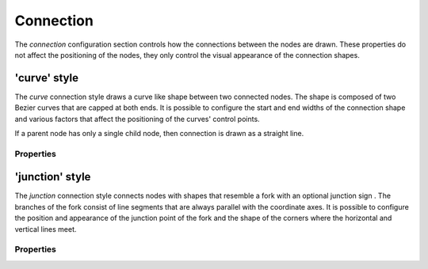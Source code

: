 Connection
==========

The *connection* configuration section controls how the connections between the
nodes are drawn. These properties do not affect the positioning of the nodes,
they only control the visual appearance of the connection shapes.


'curve' style
-------------

The *curve* connection style draws a curve like shape between two connected
nodes. The shape is composed of two Bezier curves that are capped at both ends.
It is possible to configure the start and end widths of the connection shape
and various factors that affect the positioning of the curves' control points.

If a parent node has only a single child node, then connection is drawn
as a straight line.


Properties
^^^^^^^^^^

.. property:: nodeLineWidthStart

    .. propparams:: Number 9.8    
       :values: >0.0

    Width of the connection curve at the start (parent node end).


.. property:: nodeLineWidthEnd

    .. propparams:: Number 1.4
       :values: >0.0

    Width of the connection curve at the end (child node end).


.. property:: nodeCx1Factor

    .. propparams:: Number 0.7

    X-factor of the first control point of the connection curve. The X
    position of the first control point is calculated by multiplying
    this value by the horizontal distance between the two nodes then
    adding the result to the X position of the parent node. It is
    recommended to use values between *0.0* and *1.0* for property.

    

.. property:: nodeCx2Factor

    .. propparams:: Number .28

    X-factor of the second control point of the connection curve. The X
    position of the second control point is calculated by multiplying
    this value by the horizontal distance between the two nodes then
    adding the result to the X position of the child node. It is
    recommended to use values between *0.0* and *1.0* for this property.



.. property:: nodeCy1Factor

    .. propparams:: Number 0.0

    Y-factor of the first control point of the connection curve. The Y
    position of the first control point is calculated by multiplying
    this value by the vertical distance between the two nodes then
    adding the result to the Y position of the parent node. It is
    recommended to use values between *0.0* and *1.0* for property.



.. property:: nodeCy2Factor

    .. propparams:: Number 0.0

    Y-factor of the second control point of the connection curve. The Y
    position of the second control point is calculated by multiplying
    this value by the vertical distance between the two nodes then
    adding the result to the Y position of the child node. It is
    recommended to use values between *0.0* and *1.0* for property.



'junction' style
----------------

The *junction* connection style connects nodes with shapes that resemble a fork
with an optional junction sign . The branches of the fork consist of line
segments that are always parallel with the coordinate axes. It is possible to
configure the position and appearance of the junction point of the fork and the
shape of the corners where the horizontal and vertical lines meet.

.. image:: figures/images/connections-junction.png


Properties
^^^^^^^^^^

.. property:: lineWidth

    .. propparams:: Number 4.0
       :values: >0.0

    Width of the line connecting the nodes.



.. property:: junctionXFactor

    .. propparams:: Number 0.4
       :values: 0.0–1.0

    Horizontal position of the junction sign in relation to the total
    horizontal width of the connection line. A value of *0.0* positions the
    junction sign at the parent's end of the connection and a value of
    *1.0* at the children's end.

    .. figure:: figures/images/connections-junction-junctionXFactor-a.png
       :alt: junctionXFactor = 0.0

       junctionXFactor = 0.0


    .. figure:: figures/images/connections-junction-junctionXFactor-b.png
       :alt: junctionXFactor = 0.5

       junctionXFactor = 0.5


    .. figure:: figures/images/connections-junction-junctionXFactor-c.png
       :alt: junctionXFactor = 1.0

       junctionXFactor = 1.0



.. property:: cornerStyle

    .. propparams:: Enum rounded
       :values: square, beveled, rounded

    Style of the corners of the connection lines. 

    .. figure:: figures/images/connections-junction-cornerStyle-a.png
       :alt: square

       square


    .. figure:: figures/images/connections-junction-cornerStyle-b.png
       :alt: beveled

       beveled


    .. figure:: figures/images/connections-junction-cornerStyle-c.png
       :alt: rounded

       rounded


.. property:: cornerRadius

    .. propparams:: Number 12.0
       :values: >0.0

    Radius of the corners of the connection lines. The value has no effect if
    the :ref:property:`cornerStyle` property is set to *square*.

    .. tip:: The radius is automatically capped at the maximum allowable value
        to prevent the connection shapes from overlapping. This lends itself to a
        neat trick to draw the corners always with the maximum allowable radius by
        setting the corner radius to a very large value (as shown on the second
        image).

    .. figure:: figures/images/connections-junction-cornerRadius-a.png
       :alt: cornerRadius = 10

       cornerRadius = 10


    .. figure:: figures/images/connections-junction-cornerRadius-b.png
       :alt: cornerRadius = 1000

       cornerRadius = 1000


.. property:: cornerPad

    .. propparams:: Number 0.0
       :values: >0.0


.. property:: junctionStyle

    .. propparams:: Enum disc
       :values: none, square, disc, diamond.

    Style of the junction shape.

    .. figure:: figures/images/connections-junction-junctionStyle-a.png
       :alt: none

       none


    .. figure:: figures/images/connections-junction-junctionStyle-b.png
       :alt: square

       square


    .. figure:: figures/images/connections-junction-junctionStyle-c.png
       :alt: disc

       disc


    .. figure:: figures/images/connections-junction-junctionStyle-d.png
       :alt: diamond

       diamond


.. property:: junctionRadius

    .. propparams:: Number 10.0
       :values: >0.0

    Radius of the junction shape.


.. property:: junctionFillColor

    .. propparams:: Color baseColor

    Fill color of the junction shape.


.. property:: junctionStrokeWidth

    .. propparams:: Number 2.0
       :values: >0.0

    Stroke width of the outline of the junction shape.


.. property:: junctionStrokeColor

    .. propparams:: Color baseColor

    Stroke color of the outline of the junction shape.


.. property:: junctionSign

    .. propparams:: Enum none
       :values: none, plus, minus

    Style of the sign inside the junction shape.

    .. figure:: figures/images/connections-junction-junctionSign-a.png
       :alt: none

       none


    .. figure:: figures/images/connections-junction-junctionSign-b.png
       :alt: plus

       plus


    .. figure:: figures/images/connections-junction-junctionSign-c.png
       :alt: minus

       minus


.. property:: junctionSignSize

    .. propparams:: Number 10.0
       :values: >0.0

    Size of the junction sign.


.. property:: junctionSignStrokeWidth

    .. propparams:: Number 2.0
       :values: >0.0

    Stroke width of the junction sign.


.. property:: junctionSignColor       

    .. propparams:: Color baseColor.blend(bgColor, .7)

    Color of the junction sign.

